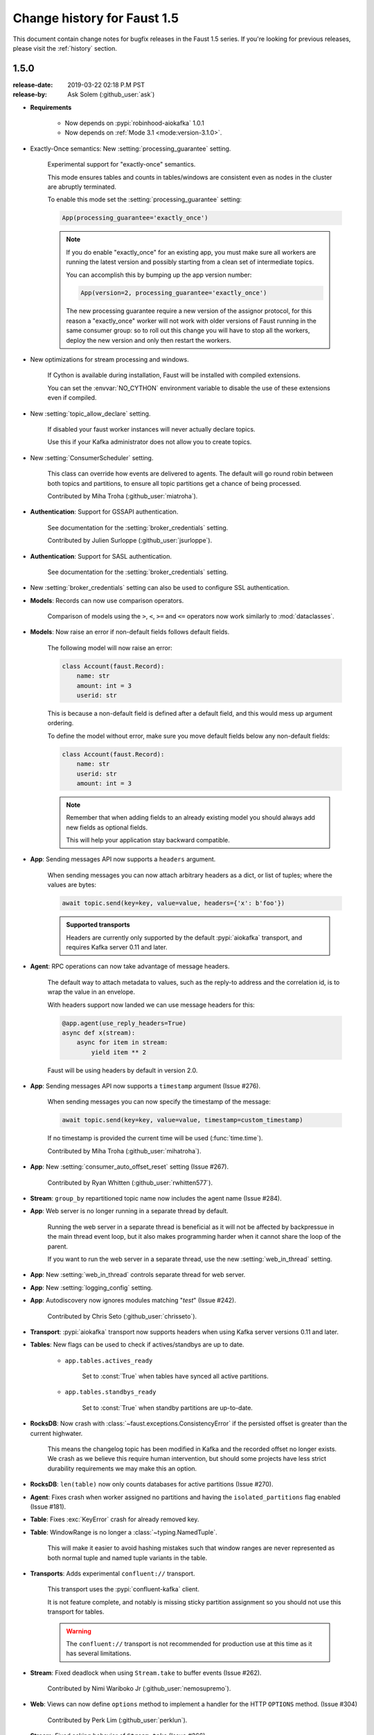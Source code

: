 .. _changelog:

==============================
 Change history for Faust 1.5
==============================

This document contain change notes for bugfix releases in
the Faust 1.5 series. If you're looking for previous releases,
please visit the :ref:`history` section.

.. _version-1.5.0:

1.5.0
=====
:release-date: 2019-03-22 02:18 P.M PST
:release-by: Ask Solem (:github_user:`ask`)

- **Requirements**

    + Now depends on :pypi:`robinhood-aiokafka` 1.0.1

    + Now depends on :ref:`Mode 3.1 <mode:version-3.1.0>`.

- Exactly-Once semantics: New :setting:`processing_guarantee` setting.

    Experimental support for "exactly-once" semantics.

    This mode ensures tables and counts in tables/windows are consistent
    even as nodes in the cluster are abruptly terminated.

    To enable this mode set the :setting:`processing_guarantee` setting:

    .. sourcecode:: python

        App(processing_guarantee='exactly_once')

    .. note::

        If you do enable "exactly_once" for an existing app, you must make sure
        all workers are running the latest version and possibly
        starting from a clean set of intermediate topics.

        You can accomplish this by bumping up the app version number:

        .. sourcecode:: python

            App(version=2, processing_guarantee='exactly_once')

        The new processing guarantee require a new version of the
        assignor protocol, for this reason a "exactly_once" worker will
        not work with older versions of Faust running in the same consumer
        group: so to roll out this change you will have to stop all the
        workers, deploy the new version and only then restart the workers.

- New optimizations for stream processing and windows.

    If Cython is available during installation, Faust will be installed
    with compiled extensions.

    You can set the :envvar:`NO_CYTHON` environment variable
    to disable the use of these extensions even if compiled.

- New :setting:`topic_allow_declare` setting.

    If disabled your faust worker instances will never actually
    declare topics.

    Use this if your Kafka administrator does not allow you to
    create topics.

- New :setting:`ConsumerScheduler` setting.

    This class can override how events are delivered to agents.
    The default will go round robin between both topics and partitions,
    to ensure all topic partitions get a chance of being processed.

    Contributed by Miha Troha (:github_user:`miatroha`).

- **Authentication**: Support for GSSAPI authentication.

    See documentation for the :setting:`broker_credentials` setting.

    Contributed by Julien Surloppe (:github_user:`jsurloppe`).

- **Authentication**: Support for SASL authentication.

    See documentation for the :setting:`broker_credentials` setting.

- New :setting:`broker_credentials` setting can also be used to configure
  SSL authentication.

- **Models**: Records can now use comparison operators.

    Comparison of models using the ``>``, ``<``, ``>=`` and ``<=`` operators
    now work similarly to :mod:`dataclasses`.

- **Models**: Now raise an error if non-default fields follows default fields.

    The following model will now raise an error:

    .. sourcecode:: python

        class Account(faust.Record):
            name: str
            amount: int = 3
            userid: str

    This is because a non-default field is defined after a default field,
    and this would mess up argument ordering.

    To define the model without error, make sure you move default fields
    below any non-default fields:

    .. sourcecode:: python

        class Account(faust.Record):
            name: str
            userid: str
            amount: int = 3

    .. note::

        Remember that when adding fields to an already existing model
        you should always add new fields as optional fields.

        This will help your application stay backward compatible.

- **App**: Sending messages API now supports a ``headers`` argument.

    When sending messages you can now attach arbitrary headers
    as a dict, or list of tuples; where the values are bytes:

    .. sourcecode:: python

        await topic.send(key=key, value=value, headers={'x': b'foo'})

    .. admonition:: Supported transports

        Headers are currently only supported by the default :pypi:`aiokafka`
        transport, and requires Kafka server 0.11 and later.

- **Agent**: RPC operations can now take advantage of message headers.

    The default way to attach metadata to values, such as the reply-to
    address and the correlation id, is to wrap the value in an envelope.

    With headers support now landed we can use message headers for this:

    .. sourcecode:: python

        @app.agent(use_reply_headers=True)
        async def x(stream):
            async for item in stream:
                yield item ** 2

    Faust will be using headers by default in version 2.0.

- **App**: Sending messages API now supports a ``timestamp`` argument
  (Issue #276).

    When sending messages you can now specify the timestamp
    of the message:

    .. sourcecode:: python

        await topic.send(key=key, value=value, timestamp=custom_timestamp)

    If no timestamp is provided the current time will be used
    (:func:`time.time`).

    Contributed by Miha Troha (:github_user:`mihatroha`).

- **App**: New :setting:`consumer_auto_offset_reset` setting (Issue #267).

    Contributed by Ryan Whitten (:github_user:`rwhitten577`).

- **Stream**: ``group_by`` repartitioned topic name now includes the agent
  name (Issue #284).

- **App**: Web server is no longer running in a separate thread by default.

    Running the web server in a separate thread is beneficial as it
    will not be affected by backpressue in the main thread event loop,
    but it also makes programming harder when it cannot share the loop
    of the parent.

    If you want to run the web server in a separate thread, use the new
    :setting:`web_in_thread` setting.

- **App**: New :setting:`web_in_thread` controls separate thread for web
  server.

- **App**: New :setting:`logging_config` setting.

- **App**: Autodiscovery now ignores modules matching "*test*" (Issue #242).

    Contributed by Chris Seto (:github_user:`chrisseto`).

- **Transport**: :pypi:`aiokafka` transport now supports headers when using
  Kafka server versions 0.11 and later.

- **Tables**: New flags can be used to check if actives/standbys are up to
  date.

    + ``app.tables.actives_ready``

        Set to :const:`True` when tables have synced all active partitions.

    + ``app.tables.standbys_ready``

        Set to :const:`True` when standby partitions are up-to-date.

- **RocksDB**: Now crash with :class:`~faust.exceptions.ConsistencyError`
  if the persisted offset is greater than the current highwater.

    This means the changelog topic has been modified in Kafka and the
    recorded offset no longer exists. We crash as we believe this require
    human intervention, but should some projects have less strict durability
    requirements we may make this an option.

- **RocksDB**: ``len(table)`` now only counts databases for active partitions
  (Issue #270).

- **Agent**: Fixes crash when worker assigned no partitions and having
  the ``isolated_partitions`` flag enabled (Issue #181).

- **Table**: Fixes :exc:`KeyError` crash for already removed key.

- **Table**: WindowRange is no longer a :class:`~typing.NamedTuple`.

    This will make it easier to avoid hashing mistakes such that
    window ranges are never represented as both normal tuple and named tuple
    variants in the table.

- **Transports**: Adds experimental ``confluent://`` transport.

    This transport uses the :pypi:`confluent-kafka` client.

    It is not feature complete, and notably is missing sticky partition
    assignment so you should not use this transport for tables.

    .. warning::

        The ``confluent://`` transport is not recommended for production
        use at this time as it has several limitations.

- **Stream**: Fixed deadlock when using ``Stream.take`` to buffer events
  (Issue #262).

    Contributed by Nimi Wariboko Jr (:github_user:`nemosupremo`).

- **Web**: Views can now define ``options`` method to
  implement a handler for the HTTP ``OPTIONS`` method.
  (Issue #304)

    Contributed by Perk Lim (:github_user:`perklun`).

- **Stream**: Fixed acking behavior of ``Stream.take`` (Issue #266).

    When ``take`` is buffering the events should be acked after processing
    the buffer is complete, instead it was acking when adding into the buffer.

    Fix contributed by Amit Ripshtos (:github_user:`amitripshtos`).

- **Transport**: Aiokafka was not limiting how many messages to read in
   a fetch request (Issue #292).

    Fix contributed by Miha Troha (:github_user:`mihatroha`).

- **Typing**: Added type stubs for ``faust.web.Request``.

- **Typing**: Fixed type stubs for ``@app.agent`` decorator.

- **Web**: Added support for Cross-Resource Origin Sharing headers (CORS).

    See new :setting:`web_cors_options` setting.

- **Debugging**: Added `OpenTracing`_ hooks to streams/tasks/timers/crontabs
   and rebalancing process.

    To enable you have to define a custom ``Tracer`` class that will
    record and publish the traces to systems such as `Jeager`_ or `Zipkin`_.

    This class needs to have a ``.trace(name, **extra_context)`` context
    manager:

    .. sourcecode:: python

        from typing import Any, Dict,
        import opentracing
        from opentracing.ext.tags import SAMPLING_PRIORITY

        class FaustTracer:
            _tracers: Dict[str, opentracing.Tracer]
            _default_tracer: opentracing.Tracer = None

            def __init__(self) -> None:
                self._tracers = {}

            @cached_property
            def default_tracer(self) -> opentracing.Tracer:
                if self._default_tracer is None:
                    self._default_tracer = self.get_tracer('APP_NAME')

            def trace(self, name: str,
                      sample_rate: float = None,
                      **extra_context: Any) -> opentracing.Span:
                    span = self.default_tracer.start_span(
                    operation_name=name,
                    tags=extra_context,
                )

                if sample_rate is not None:
                    priority = 1 if random.uniform(0, 1) < sample_rate else 0
                    span.set_tag(SAMPLING_PRIORITY, priority)
                return span

            def get_tracer(self, service_name: str) -> opentracing.Tracer:
                tracer = self._tracers.get(service_name)
                if tracer is None:
                    tracer = self._tracers[service_name] = CREATE_TRACER(service_name)
                return tracer._tracer

    After implementing the interface you need to set the ``app.tracer``
    attribute:

    .. sourcecode:: python

        app = faust.App(...)
        app.tracer = FaustTracer()

    That's it! Now traces will go through your custom tracing implementation.

.. _`OpenTracing`: https://opentracing.io
.. _`Jeager`: https://www.jaegertracing.io
.. _`Zipkin`: https://zipkin.io

- **CLI**: Commands ``--help`` output now always show the default for
  every parameter.

- **Channels**: Fixed bug in ``channel.send`` that caused a memory leak.

    This bug was not present when using ``app.topic()``.

- **Documentation**: Improvements by:

    + Amit Rip (:github_user:`amitripshtos`).
    + Sebastian Roll (:github_user:`SebastianRoll`).
    + Mousse (:github_user:`zibuyu1995`).
    + Zhanzhao (Deo) Liang (:github_user:`DeoLeung`).

- **Testing**:

    - 99% total unit test coverage
    - New script to verify documentation defaults are up to date are
      run for every git commit.

